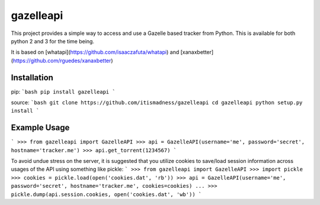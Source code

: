gazelleapi
==========
This project provides a simple way to access and use a Gazelle based tracker from Python. This is available for
both python 2 and 3 for the time being.

It is based on [whatapi](https://github.com/isaaczafuta/whatapi) and [xanaxbetter](https://github.com/rguedes/xanaxbetter)

Installation
-------------
pip:
```bash
pip install gazelleapi
```

source:
```bash
git clone https://github.com/itismadness/gazelleapi
cd gazelleapi
python setup.py install
```

Example Usage
-------------
```
>>> from gazelleapi import GazelleAPI
>>> api = GazelleAPI(username='me', password='secret', hostname='tracker.me')
>>> api.get_torrent(1234567)
```

To avoid undue stress on the server, it is suggested that you utilize cookies to save/load session information
across usages of the API using something like pickle:
```
>>> from gazelleapi import GazelleAPI
>>> import pickle
>>> cookies = pickle.load(open('cookies.dat', 'rb'))
>>> api = GazelleAPI(username='me', password='secret', hostname='tracker.me', cookies=cookies)
...
>>> pickle.dump(api.session.cookies, open('cookies.dat', 'wb'))
```

